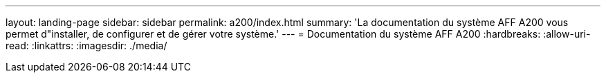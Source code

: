 ---
layout: landing-page 
sidebar: sidebar 
permalink: a200/index.html 
summary: 'La documentation du système AFF A200 vous permet d"installer, de configurer et de gérer votre système.' 
---
= Documentation du système AFF A200
:hardbreaks:
:allow-uri-read: 
:linkattrs: 
:imagesdir: ./media/



